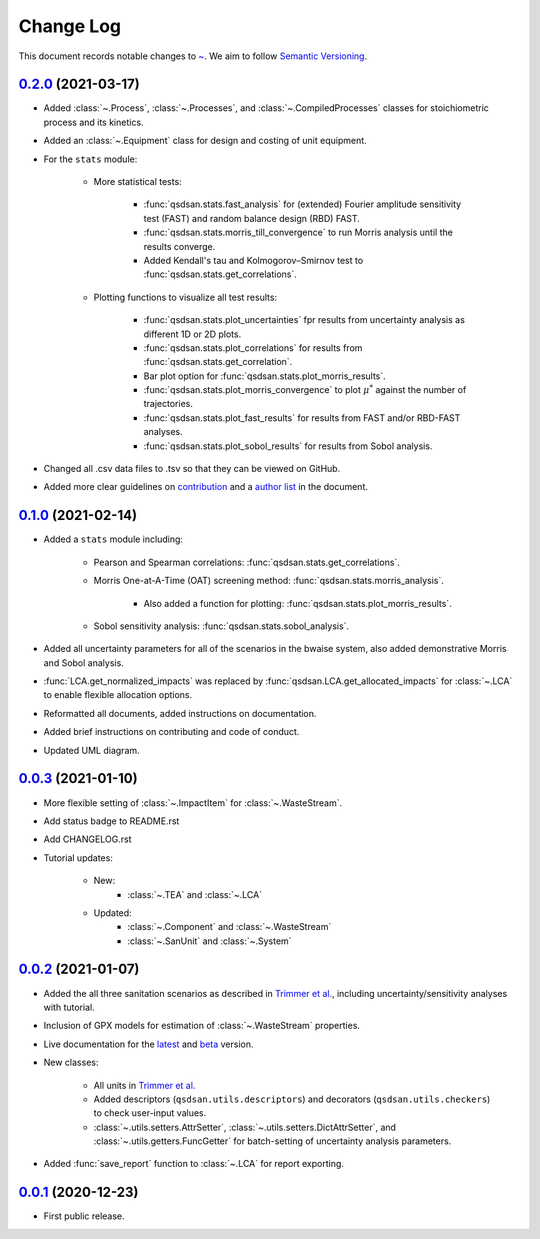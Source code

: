 Change Log
==========

This document records notable changes to `~ <https://github.com/QSD-Group/QSDsan>`_. We aim to follow `Semantic Versioning <https://semver.org/>`_.


`0.2.0`_ (2021-03-17)
---------------------
- Added :class:`~.Process`, :class:`~.Processes`, and :class:`~.CompiledProcesses` classes for stoichiometric process and its kinetics.
- Added an :class:`~.Equipment` class for design and costing of unit equipment.
- For the ``stats`` module:

	- More statistical tests:

		- :func:`qsdsan.stats.fast_analysis` for (extended) Fourier amplitude sensitivity test (FAST) and random balance design (RBD) FAST.
		- :func:`qsdsan.stats.morris_till_convergence` to run Morris analysis until the results converge.
		- Added Kendall's tau and Kolmogorov–Smirnov test to :func:`qsdsan.stats.get_correlations`.
	
	- Plotting functions to visualize all test results:

		- :func:`qsdsan.stats.plot_uncertainties` fpr results from uncertainty analysis as different 1D or 2D plots.
		- :func:`qsdsan.stats.plot_correlations` for results from :func:`qsdsan.stats.get_correlation`.
		- Bar plot option for :func:`qsdsan.stats.plot_morris_results`.
		- :func:`qsdsan.stats.plot_morris_convergence` to plot :math:`{\mu^*}` against the number of trajectories.
		- :func:`qsdsan.stats.plot_fast_results` for results from FAST and/or RBD-FAST analyses.
		- :func:`qsdsan.stats.plot_sobol_results` for results from Sobol analysis.

- Changed all .csv data files to .tsv so that they can be viewed on GitHub.
- Added more clear guidelines on `contribution <https://qsdsan.readthedocs.io/en/latest/CONTRIBUTING.html>`_ and a `author list <https://qsdsan.readthedocs.io/en/latest/AUTHORS.html>`_ in the document.


`0.1.0`_ (2021-02-14)
---------------------
- Added a ``stats`` module including:

	- Pearson and Spearman correlations: :func:`qsdsan.stats.get_correlations`.
	- Morris One-at-A-Time (OAT) screening method: :func:`qsdsan.stats.morris_analysis`.

		- Also added a function for plotting: :func:`qsdsan.stats.plot_morris_results`.

	- Sobol sensitivity analysis: :func:`qsdsan.stats.sobol_analysis`.

- Added all uncertainty parameters for all of the scenarios in the bwaise system, also added demonstrative Morris and Sobol analysis.
- :func:`LCA.get_normalized_impacts` was replaced by :func:`qsdsan.LCA.get_allocated_impacts` for :class:`~.LCA` to enable flexible allocation options.
- Reformatted all documents, added instructions on documentation.
- Added brief instructions on contributing and code of conduct.
- Updated UML diagram.


`0.0.3`_ (2021-01-10)
---------------------
- More flexible setting of :class:`~.ImpactItem` for :class:`~.WasteStream`.
- Add status badge to README.rst
- Add CHANGELOG.rst
- Tutorial updates:

	- New:
		- :class:`~.TEA` and :class:`~.LCA`
	- Updated:
		-  :class:`~.Component` and :class:`~.WasteStream`
		-  :class:`~.SanUnit` and :class:`~.System`


`0.0.2`_ (2021-01-07)
---------------------
- Added the all three sanitation scenarios as described in `Trimmer et al.`_, including uncertainty/sensitivity analyses with tutorial.
- Inclusion of GPX models for estimation of :class:`~.WasteStream` properties.
- Live documentation for the `latest`_ and `beta`_ version.
- New classes:

    - All units in `Trimmer et al.`_
    - Added descriptors (``qsdsan.utils.descriptors``) and decorators (``qsdsan.utils.checkers``) to check user-input values.
    - :class:`~.utils.setters.AttrSetter`, :class:`~.utils.setters.DictAttrSetter`, and :class:`~.utils.getters.FuncGetter` for batch-setting of uncertainty analysis parameters.

- Added :func:`save_report` function to :class:`~.LCA` for report exporting.


`0.0.1`_ (2020-12-23)
---------------------
- First public release.


.. Other links
.. _latest: https://qsdsan.readthedocs.io/en/latest/
.. _beta: https://qsdsan.readthedocs.io/en/beta/
.. _Trimmer et al.: https://doi.org/10.1021/acs.est.0c03296

.. Commit links
.. _0.2.0: https://github.com/QSD-Group/QSDsan/commit/286943eb206ebd89f58e50b9fdd1bed486e894ae
.. _0.1.0: https://github.com/QSD-Group/QSDsan/commit/1c3d11d9f72421c8b5dbdf6b537775ca35ec65c0
.. _0.0.3: https://github.com/QSD-Group/QSDsan/commit/e20222caccc58d9ee414ca08d8ec55f3a44ffca7
.. _0.0.2: https://github.com/QSD-Group/QSDsan/commit/84653f5979fbcd76a80ffb6b22ffec1c5ca2a084
.. _0.0.1: https://github.com/QSD-Group/QSDsan/commit/f95e6172780cfe24ab68cd27ba19837e010b3d99

